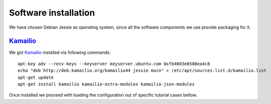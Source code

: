 Software installation
=====================

We have chosen Debian Jessie as operating system, since all the software components we use provide packaging for it.

Kamailio_
---------

We got Kamailio_ installed via following commands:
::

 apt-key adv --recv-keys --keyserver keyserver.ubuntu.com 0xfb40d3e6508ea4c8
 echo "deb http://deb.kamailio.org/kamailio44 jessie main" > /etc/apt/sources.list.d/kamailio.list
 apt-get update
 apt-get install kamailio kamailio-extra-modules kamailio-json-modules

Once installed we proceed with loading the configuration out of specific tutorial cases bellow.

.. _Kamailio: http://www.kamailio.org/
